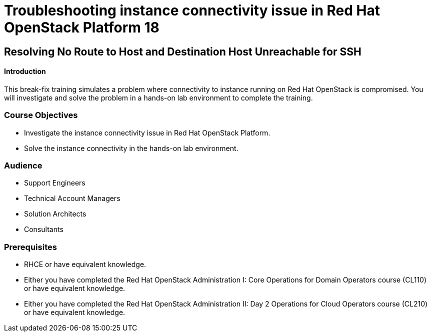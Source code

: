 = Troubleshooting instance connectivity issue in Red Hat OpenStack Platform 18

:navtitle: Home

== Resolving No Route to Host and Destination Host Unreachable for SSH

==== Introduction

This break-fix training simulates a problem where connectivity to instance running on Red Hat OpenStack is compromised. You will investigate and solve the problem in a hands-on lab environment to complete the training.

=== Course Objectives

* Investigate the instance connectivity issue in Red Hat OpenStack Platform.
* Solve the instance connectivity in the hands-on lab environment.

=== Audience

* Support Engineers
* Technical Account Managers
* Solution Architects
* Consultants

=== Prerequisites

* RHCE or have equivalent knowledge.
* Either you have completed the Red Hat OpenStack Administration I: Core Operations for Domain Operators course (CL110) or have equivalent knowledge.
* Either you have completed the Red Hat OpenStack Administration II: Day 2 Operations for Cloud Operators course (CL210) or have equivalent knowledge.
